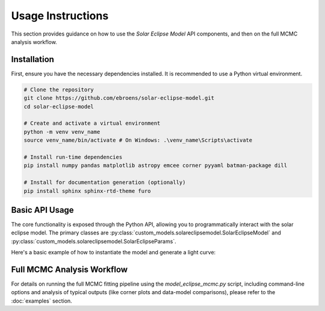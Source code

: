 .. _usage:

Usage Instructions
==================

This section provides guidance on how to use the `Solar Eclipse Model` API components, and then on the full MCMC analysis workflow.

Installation
------------

First, ensure you have the necessary dependencies installed. It is recommended to use a Python virtual environment.

.. code-block:: bash

    # Clone the repository
    git clone https://github.com/ebroens/solar-eclipse-model.git
    cd solar-eclipse-model

    # Create and activate a virtual environment
    python -m venv venv_name
    source venv_name/bin/activate # On Windows: .\venv_name\Scripts\activate

    # Install run-time dependencies
    pip install numpy pandas matplotlib astropy emcee corner pyyaml batman-package dill

    # Install for documentation generation (optionally)
    pip install sphinx sphinx-rtd-theme furo


Basic API Usage
---------------

The core functionality is exposed through the Python API, allowing you to
programmatically interact with the solar eclipse model. The primary classes are
:py:class:`custom_models.solareclipsemodel.SolarEclipseModel` and
:py:class:`custom_models.solareclipsemodel.SolarEclipseParams`.

Here's a basic example of how to instantiate the model and generate a light curve:

.. plot::
   :include-source:

   from custom_models.solareclipsemodel import SolarEclipseModel, SolarEclipseParams
   from astropy.time import Time
   import astropy.units as u
   import numpy as np
   import matplotlib.pyplot as plt
   import matplotlib.dates as mdates
   import pandas as pd

   # 1. Define observation parameters
   params = SolarEclipseParams()
   params.limb_dark = "linear" # Choose a limb darkening law
   params.u = [0.3] # Limb darkening coefficient(s)
   params.atm_ext = 0.08 # Atmospheric extinction coefficient
   params.lat = -29.88606 # Observer latitude (e.g., for the 2019 total eclipse in Chile)
   params.lon = -70.68380 # Observer longitude

   # 2. Define the time array for the light curve
   # Using a simple linear spacing for demonstration
   start_time_str = "2019-07-02 19:00:00"
   end_time_str = "2019-07-02 22:00:00"
   num_time_points = 500
   params.start_datetime = start_time_str
   params.end_datetime = end_time_str

   # 3. Instantiate the SolarEclipseModel
   # Note: If params.obs_datetime is not None, num_entries is ignored.
   # Otherwise, it's used to generate time_array between start_datetime and end_datetime.
   model = SolarEclipseModel(params, num_time_points)

   # 4. Generate the light curve
   synthetic_flux = model.light_curve(params)

   # 5. Plot the light curve
   # Convert Julian Date time_array back to datetime objects for plotting
   plot_times = Time(model.time_array, format='jd').to_datetime()

   plt.figure(figsize=(10, 5))
   plt.plot(plot_times, synthetic_flux, color='blue', linewidth=2)
   ax = plt.gca()
   ax.xaxis.set_major_formatter(mdates.DateFormatter('%H:%M'))
   plt.xlabel("Time (UT)")
   plt.ylabel("Normalized Flux")
   plt.title(f"Synthetic Light Curve (Limb Darkening: {params.limb_dark.capitalize()})")
   plt.grid(True)
   plt.tight_layout()
   plt.show()


Full MCMC Analysis Workflow
---------------------------

For details on running the full MCMC fitting pipeline using the
`model_eclipse_mcmc.py` script, including command-line options and analysis
of typical outputs (like corner plots and data-model comparisons), please
refer to the :doc:`examples` section.

